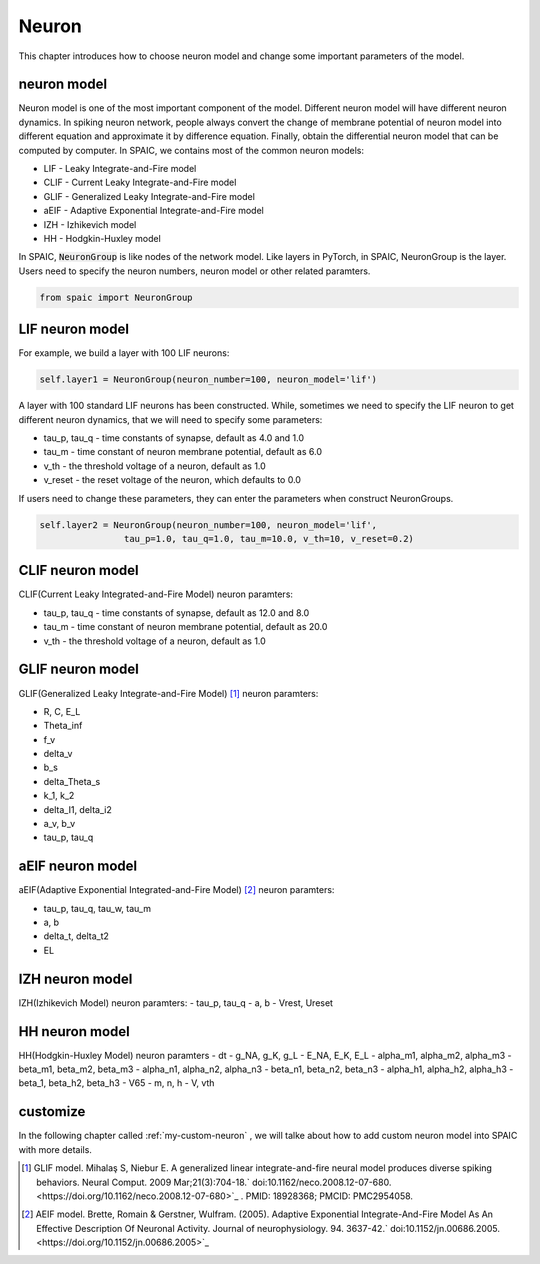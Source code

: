 Neuron
=====================

This chapter introduces how to choose neuron model and change some important parameters of the model.

neuron model
----------------
Neuron model is one of the most important component of the model. Different neuron model will have different \
neuron dynamics. In spiking neuron network, people always convert the change of membrane potential of neuron model \
into different equation and approximate it by difference equation. Finally, obtain the differential neuron model \
that can be computed by computer. In SPAIC, we contains most of the common neuron models:

- LIF - Leaky Integrate-and-Fire model
- CLIF - Current Leaky Integrate-and-Fire model
- GLIF - Generalized Leaky Integrate-and-Fire model
- aEIF - Adaptive Exponential Integrate-and-Fire model
- IZH - Izhikevich model
- HH - Hodgkin-Huxley model

In SPAIC, :code:`NeuronGroup` is like nodes of the network model. Like layers in PyTorch, in SPAIC, \
NeuronGroup is the layer. Users need to specify the neuron numbers, neuron model or other related paramters. \

.. code-block:: python

    from spaic import NeuronGroup


LIF neuron model
-----------------------
For example, we build a layer with 100 LIF neurons:

.. code-block:: python

    self.layer1 = NeuronGroup(neuron_number=100, neuron_model='lif')


A layer with 100 standard LIF neurons has been constructed. While, sometimes we need to specify the \
LIF neuron to get different neuron dynamics, that we will need to specify some parameters:

- tau_p, tau_q - time constants of synapse, default as 4.0 and 1.0
- tau_m - time constant of neuron membrane potential, default as 6.0
- v_th - the threshold voltage of a neuron, default as 1.0
- v_reset - the reset voltage of the neuron, which defaults to 0.0

If users need to change these parameters, they can enter the parameters when construct NeuronGroups.

.. code-block:: python

    self.layer2 = NeuronGroup(neuron_number=100, neuron_model='lif',
                    tau_p=1.0, tau_q=1.0, tau_m=10.0, v_th=10, v_reset=0.2)


CLIF neuron model
-------------------------
CLIF(Current Leaky Integrated-and-Fire Model) neuron paramters:

- tau_p, tau_q - time constants of synapse, default as 12.0 and 8.0
- tau_m - time constant of neuron membrane potential, default as 20.0
- v_th - the threshold voltage of a neuron, default as 1.0

GLIF neuron model
-------------------------
GLIF(Generalized Leaky Integrate-and-Fire Model) [#f1]_ neuron paramters:

- R, C, E_L
- Theta_inf
- f_v
- delta_v
- b_s
- delta_Theta_s
- k_1, k_2
- delta_I1, delta_i2
- a_v, b_v
- tau_p, tau_q

aEIF neuron model
-------------------------
aEIF(Adaptive Exponential Integrated-and-Fire Model) [#f2]_ neuron paramters:

- tau_p, tau_q, tau_w, tau_m
- a, b
- delta_t, delta_t2
- EL

IZH neuron model
--------------------------
IZH(Izhikevich Model) neuron paramters:
- tau_p, tau_q
- a, b
- Vrest, Ureset

HH neuron model
--------------------------
HH(Hodgkin-Huxley Model) neuron paramters
- dt
- g_NA, g_K, g_L
- E_NA, E_K, E_L
- alpha_m1, alpha_m2, alpha_m3
- beta_m1, beta_m2, beta_m3
- alpha_n1, alpha_n2, alpha_n3
- beta_n1, beta_n2, beta_n3
- alpha_h1, alpha_h2, alpha_h3
- beta_1, beta_h2, beta_h3
- V65
- m, n, h
- V, vth


customize
----------------
In the following chapter called  :ref:`my-custom-neuron` , we will talke about how to add custom neuron model \
into SPAIC with more details.



.. [#f1] GLIF model. Mihalaş S, Niebur E. A generalized linear integrate-and-fire neural model produces diverse spiking behaviors. Neural Comput. 2009 Mar;21(3):704-18.` doi:10.1162/neco.2008.12-07-680. <https://doi.org/10.1162/neco.2008.12-07-680>`_ . PMID: 18928368; PMCID: PMC2954058.
.. [#f2] AEIF model. Brette, Romain & Gerstner, Wulfram. (2005). Adaptive Exponential Integrate-And-Fire Model As An Effective Description Of Neuronal Activity. Journal of neurophysiology. 94. 3637-42.` doi:10.1152/jn.00686.2005. <https://doi.org/10.1152/jn.00686.2005>`_


